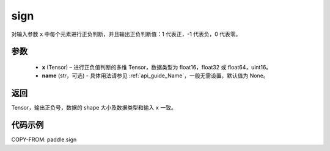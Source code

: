 .. _cn_api_tensor_sign:

sign
-------------------------------

.. py:function:: paddle.sign(x, name=None)

对输入参数 ``x`` 中每个元素进行正负判断，并且输出正负判断值：1 代表正，-1 代表负，0 代表零。

参数
::::::::::::
    - **x** (Tensor) – 进行正负值判断的多维 Tensor，数据类型为 float16，float32 或 float64，uint16。
    - **name** (str，可选) - 具体用法请参见 :ref:`api_guide_Name`，一般无需设置，默认值为 None。

返回
::::::::::::
Tensor，输出正负号，数据的 shape 大小及数据类型和输入 ``x`` 一致。


代码示例
::::::::::::

COPY-FROM: paddle.sign
